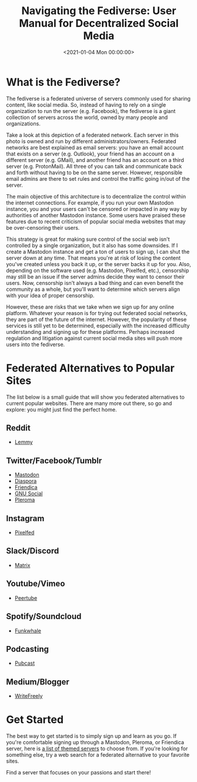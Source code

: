 #+date:        <2021-01-04 Mon 00:00:00>
#+title:       Navigating the Fediverse: User Manual for Decentralized Social Media
#+description: Detailed introduction to the Fediverse network architecture, user registration procedures, platform navigation, and protocols ensuring content decentralization and censorship resistance.
#+slug:        fediverse
#+filetags:    :fediverse:social-network:decentralization:

* What is the Fediverse?

The fediverse is a federated universe of servers commonly used for
sharing content, like social media. So, instead of having to rely on a
single organization to run the server (e.g. Facebook), the fediverse is
a giant collection of servers across the world, owned by many people and
organizations.

Take a look at this depiction of a federated network. Each server in
this photo is owned and run by different administrators/owners.
Federated networks are best explained as email servers: you have an
email account that exists on a server (e.g. Outlook), your friend has an
account on a different server (e.g. GMail), and another friend has an
account on a third server (e.g. ProtonMail). All three of you can talk
and communicate back and forth without having to be on the same server.
However, responsible email admins are there to set rules and control the
traffic going in/out of the server.

The main objective of this architecture is to decentralize the control
within the internet connections. For example, if you run your own
Mastodon instance, you and your users can't be censored or impacted in
any way by authorities of another Mastodon instance. Some users have
praised these features due to recent criticism of popular social media
websites that may be over-censoring their users.

This strategy is great for making sure control of the social web isn't
controlled by a single organization, but it also has some downsides. If
I create a Mastodon instance and get a ton of users to sign up, I can
shut the server down at any time. That means you're at risk of losing
the content you've created unless you back it up, or the server backs it
up for you. Also, depending on the software used (e.g. Mastodon,
Pixelfed, etc.), censorship may still be an issue if the server admins
decide they want to censor their users. Now, censorship isn't always a
bad thing and can even benefit the community as a whole, but you'll want
to determine which servers align with your idea of proper censorship.

However, these are risks that we take when we sign up for any online
platform. Whatever your reason is for trying out federated social
networks, they are part of the future of the internet. However, the
popularity of these services is still yet to be determined, especially
with the increased difficulty understanding and signing up for these
platforms. Perhaps increased regulation and litigation against current
social media sites will push more users into the fediverse.

* Federated Alternatives to Popular Sites

The list below is a small guide that will show you federated
alternatives to current popular websites. There are many more out there,
so go and explore: you might just find the perfect home.

** Reddit

- [[https://lemmy.ml/instances][Lemmy]]

** Twitter/Facebook/Tumblr

- [[https://joinmastodon.org][Mastodon]]
- [[https://diasporafoundation.org][Diaspora]]
- [[https://friendi.ca][Friendica]]
- [[https://gnusocial.network][GNU Social]]
- [[https://pleroma.social][Pleroma]]

** Instagram

- [[https://pixelfed.org][Pixelfed]]

** Slack/Discord

- [[https://element.io][Matrix]]

** Youtube/Vimeo

- [[https://joinpeertube.org][Peertube]]

** Spotify/Soundcloud

- [[https://funkwhale.audio][Funkwhale]]

** Podcasting

- [[https://pubcast.pub][Pubcast]]

** Medium/Blogger

- [[https://writefreely.org][WriteFreely]]

* Get Started

The best way to get started is to simply sign up and learn as you go. If
you're comfortable signing up through a Mastodon, Pleroma, or Friendica
server, here is [[https://fediverse.party/en/portal/servers][a list of
themed servers]] to choose from. If you're looking for something else,
try a web search for a federated alternative to your favorite sites.

Find a server that focuses on your passions and start there!

